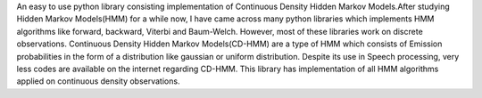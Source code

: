An easy to use python library consisting implementation of Continuous Density Hidden Markov Models.After studying Hidden Markov Models(HMM) for a while now, I have came across many python libraries which implements HMM algorithms like forward,  backward, Viterbi and Baum-Welch. However, most of these libraries work on discrete observations. Continuous Density Hidden Markov Models(CD-HMM) are a type of HMM which consists of Emission probabilities in the form of a distribution like gaussian or uniform distribution. Despite its use in Speech processing, very less codes are available on the internet regarding CD-HMM. This library has implementation of all HMM algorithms applied on continuous density observations.


